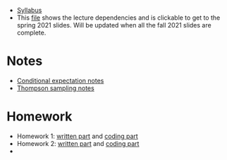 - [[https://davidrosenberg.github.io/ttml2021fall/syllabus.pdf][Syllabus]]
- This [[https://davidrosenberg.github.io/ttml2021/lecture-graph.pdf][file]] shows the lecture dependencies and is clickable to get to the spring 2021 slides.  Will be updated when all the fall 2021 slides are complete.
* Notes
- [[https://davidrosenberg.github.io/ttml2021fall/background/conditional-expectation-notes.pdf][Conditional expectation notes]]
- [[https://davidrosenberg.github.io/ttml2021fall/bandits/thompson-sampling-notes.pdf][Thompson sampling notes]]  
* Homework
- Homework 1: [[https://davidrosenberg.github.io/ttml2021fall/homework/hw1-ipw/hw1-ipw.pdf][written part]] and [[https://nbviewer.jupyter.org/github/davidrosenberg/ttml2021fall/blob/main/homework/hw1-ipw/code/hw1-ipw.ipynb][coding part]]
- Homework 2: [[https://davidrosenberg.github.io/ttml2021fall/homework/hw2-aipw/hw2-aipw.pdf][written part]] and [[https://nbviewer.jupyter.org/github/davidrosenberg/ttml2021fall/blob/main/homework/hw2-aipw/code/hw2.ipynb][coding part]]
-   
